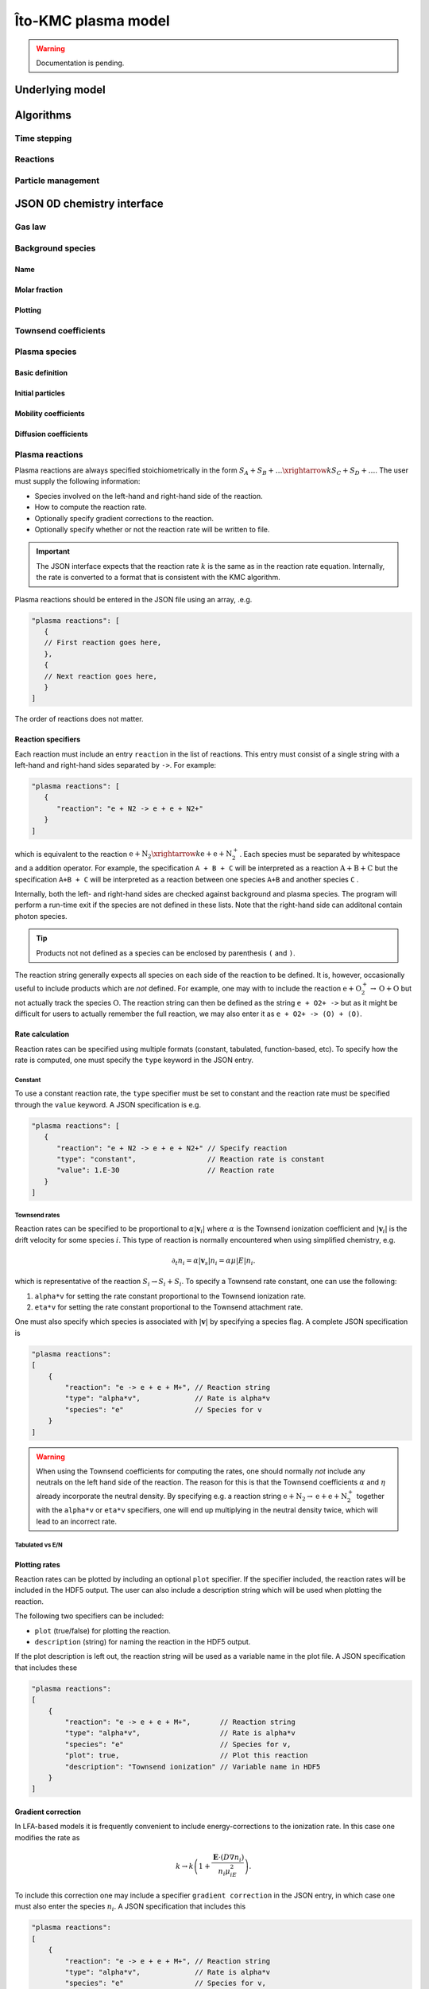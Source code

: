 .. _Chap:KMC:

Îto-KMC plasma model
********************

.. warning::

   Documentation is pending.

Underlying model
================


Algorithms
==========

Time stepping
-------------

Reactions
---------

Particle management
-------------------

JSON 0D chemistry interface
===========================

Gas law
-------

Background species
------------------

Name
____

Molar fraction
______________

Plotting
________

Townsend coefficients
---------------------

Plasma species
--------------

Basic definition
________________

Initial particles
_________________

Mobility coefficients
_____________________


Diffusion coefficients
______________________

Plasma reactions
----------------

Plasma reactions are always specified stoichiometrically in the form :math:`S_A + S_B + \ldots \xrightarrow{k} S_C + S_D + \ldots`.
The user must supply the following information:

* Species involved on the left-hand and right-hand side of the reaction.
* How to compute the reaction rate.
* Optionally specify gradient corrections to the reaction.
* Optionally specify whether or not the reaction rate will be written to file.

.. important::

   The JSON interface expects that the reaction rate :math:`k` is the same as in the reaction rate equation.
   Internally, the rate is converted to a format that is consistent with the KMC algorithm.

Plasma reactions should be entered in the JSON file using an array, .e.g.

.. code-block:: json

   "plasma reactions": [
      {
      // First reaction goes here,
      },
      {
      // Next reaction goes here,
      } 
   ]

The order of reactions does not matter.

Reaction specifiers
___________________

Each reaction must include an entry ``reaction`` in the list of reactions.
This entry must consist of a single string with a left-hand and right-hand sides separated by ``->``.
For example:

.. code-block:: json

   "plasma reactions": [
      {
         "reaction": "e + N2 -> e + e + N2+"
      }
   ]

which is equivalent to the reaction :math:`\text{e} + \text{N}_2 \xrightarrow{k} \text{e} + \text{e} + \text{N}_2^+`.
Each species must be separated by whitespace and a addition operator.
For example, the specification ``A + B + C`` will be interpreted as a reaction :math:`\text{A} + \text{B} + \text{C}` but the specification ``A+B + C`` will be interpreted as a reaction between one species ``A+B`` and another species ``C`` .

Internally, both the left- and right-hand sides are checked against background and plasma species.
The program will perform a run-time exit if the species are not defined in these lists.
Note that the right-hand side can additonal contain photon species.

.. tip::

   Products not not defined as a species can be enclosed by parenthesis ``(`` and ``)``.

The reaction string generally expects all species on each side of the reaction to be defined.
It is, however, occasionally useful to include products which are *not* defined.
For example, one may with to include the reaction :math:`\text{e} + \text{O}_2^+ \rightarrow \text{O} +\text{O}` but not actually track the species :math:`\text{O}`.
The reaction string can then be defined as the string ``e + O2+ ->`` but as it might be difficult for users to actually remember the full reaction, we may also enter it as ``e + O2+ -> (O) + (O)``. 

Rate calculation
________________

Reaction rates can be specified using multiple formats (constant, tabulated, function-based, etc).
To specify how the rate is computed, one must specify the ``type`` keyword in the JSON entry.

Constant
^^^^^^^^

To use a constant reaction rate, the ``type`` specifier must be set to constant and the reaction rate must be specified through the ``value`` keyword.
A JSON specification is e.g.

.. code-block:: json

   "plasma reactions": [
      {
         "reaction": "e + N2 -> e + e + N2+" // Specify reaction
	 "type": "constant",                 // Reaction rate is constant
	 "value": 1.E-30                     // Reaction rate
      }
   ]

Townsend rates
^^^^^^^^^^^^^^

Reaction rates can be specified to be proportional to :math:`\alpha\left|\mathbf{v}_i\right|` where :math:`\alpha` is the Townsend ionization coefficient and :math:`\left|\mathbf{v}_i\right|` is the drift velocity for some species :math:`i`.
This type of reaction is normally encountered when using simplified chemistry, e.g.

.. math::

   \partial_t n_i = \alpha\left|\mathbf{v}_s\right| n_i = \alpha\mu\left|E\right|n_i.

which is representative of the reaction :math:`S_i \rightarrow S_i + S_i`.
To specify a Townsend rate constant, one can use the following:

#. ``alpha*v`` for setting the rate constant proportional to the Townsend ionization rate.
#. ``eta*v`` for setting the rate constant proportional to the Townsend attachment rate.

One must also specify which species is associated with :math:`\left|\mathbf{v}\right|` by specifying a species flag.
A complete JSON specification is

.. code-block:: json
		
    "plasma reactions":
    [
	{
	    "reaction": "e -> e + e + M+", // Reaction string
	    "type": "alpha*v",             // Rate is alpha*v
	    "species": "e"                 // Species for v
	}	
    ]

.. warning::

   When using the Townsend coefficients for computing the rates, one should normally *not* include any neutrals on the left hand side of the reaction.
   The reason for this is that the Townsend coefficients :math:`\alpha` and :math:`\eta` already incorporate the neutral density.
   By specifying e.g. a reaction string :math:`\text{e} + \text{N}_2 \rightarrow \text{e} + \text{e} + \text{N}_2^+` together with the ``alpha*v`` or ``eta*v`` specifiers, one will end up multiplying in the neutral density twice, which will lead to an incorrect rate.

Tabulated vs E/N
^^^^^^^^^^^^^^^^   

Plotting rates
______________

Reaction rates can be plotted by including an optional ``plot`` specifier.
If the specifier included, the reaction rates will be included in the HDF5 output.
The user can also include a description string which will be used when plotting the reaction.

The following two specifiers can be included:

* ``plot`` (true/false) for plotting the reaction.
* ``description`` (string) for naming the reaction in the HDF5 output.

If the plot description is left out, the reaction string will be used as a variable name in the plot file.
A JSON specification that includes these

.. code-block:: json
		
    "plasma reactions":
    [
	{
	    "reaction": "e -> e + e + M+",       // Reaction string
	    "type": "alpha*v",                   // Rate is alpha*v
	    "species": "e"                       // Species for v,
	    "plot": true,                        // Plot this reaction
	    "description": "Townsend ionization" // Variable name in HDF5
	}	
    ]


Gradient correction
___________________

In LFA-based models it is frequently convenient to include energy-corrections to the ionization rate.
In this case one modifies the rate as

.. math::

   k \rightarrow k\left(1 + \frac{\mathbf{E}\cdot \left(D\nabla n_i\right)}{n_i\mu_iE^2}\right).

To include this correction one may include a specifier ``gradient correction`` in the JSON entry, in which case one must also enter the species :math:`n_i`.
A JSON specification that includes this

.. code-block:: json
		
    "plasma reactions":
    [
	{
	    "reaction": "e -> e + e + M+", // Reaction string
	    "type": "alpha*v",             // Rate is alpha*v
	    "species": "e"                 // Species for v,
	    "gradient correction": "e"     // Specify gradient correction using species "e"
	}	
    ]
